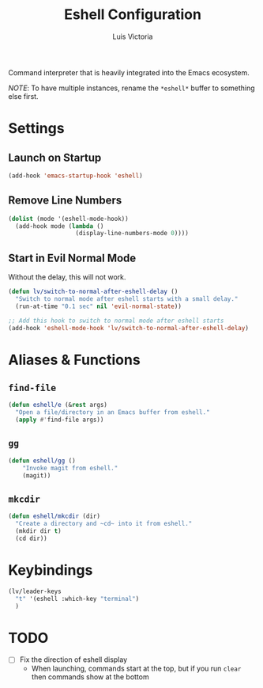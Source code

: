 #+TITLE: Eshell Configuration
#+AUTHOR: Luis Victoria
#+PROPERTY: header-args :tangle yes

Command interpreter that is heavily integrated into the Emacs ecosystem.

/NOTE/: To have multiple instances, rename the ~*eshell*~ buffer to something else first.

* Settings
** Launch on Startup
#+begin_src emacs-lisp
  (add-hook 'emacs-startup-hook 'eshell)
#+end_src

** Remove Line Numbers
#+begin_src emacs-lisp
  (dolist (mode '(eshell-mode-hook))
    (add-hook mode (lambda ()
                     (display-line-numbers-mode 0))))
#+end_src

** Start in Evil Normal Mode
Without the delay, this will not work.

#+begin_src emacs-lisp
  (defun lv/switch-to-normal-after-eshell-delay ()
    "Switch to normal mode after eshell starts with a small delay."
    (run-at-time "0.1 sec" nil 'evil-normal-state))

  ;; Add this hook to switch to normal mode after eshell starts
  (add-hook 'eshell-mode-hook 'lv/switch-to-normal-after-eshell-delay)
#+end_src

* Aliases & Functions
** ~find-file~
#+begin_src emacs-lisp
  (defun eshell/e (&rest args)
    "Open a file/directory in an Emacs buffer from eshell."
    (apply #'find-file args))
#+end_src

** ~gg~
#+begin_src emacs-lisp
  (defun eshell/gg ()
      "Invoke magit from eshell."
      (magit))
#+end_src

** ~mkcdir~
#+begin_src emacs-lisp
  (defun eshell/mkcdir (dir)
    "Create a directory and ~cd~ into it from eshell."
    (mkdir dir t)
    (cd dir))
#+end_src


* Keybindings
#+begin_src emacs-lisp
  (lv/leader-keys
    "t" '(eshell :which-key "terminal")
    )
#+end_src

* TODO
- [ ] Fix the direction of eshell display
  - When launching, commands start at the top, but if you run ~clear~ then commands show at the bottom
